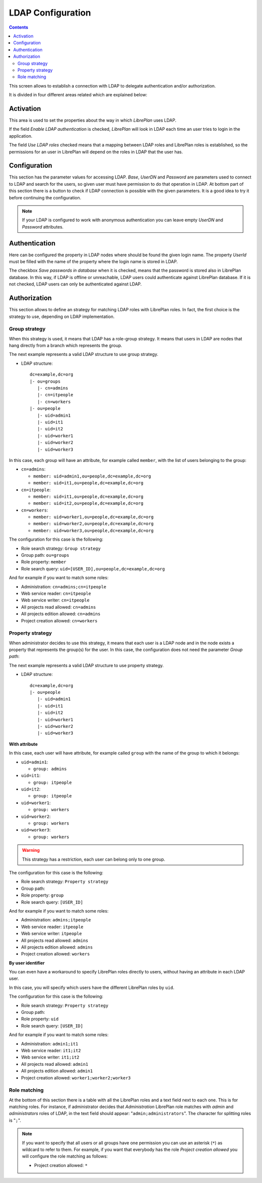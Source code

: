 LDAP Configuration
##################

.. contents::

This screen allows to establish a connection with LDAP to delegate
authentication and/or authorization.

It is divided in four different areas related which are explained below:

Activation
==========

This area is used to set the properties about the way in which *LibrePlan* uses
LDAP.

If the field *Enable LDAP authentication* is checked, *LibrePlan* will look in
LDAP each time an user tries to login in the application.

The field *Use LDAP roles* checked means that a mapping between LDAP roles and
LibrePlan roles is established, so the permissions for an user in LibrePlan
will depend on the roles in LDAP that the user has.

Configuration
=============

This section has the parameter values for accessing LDAP. *Base*, *UserDN* and
*Password* are parameters used to connect to LDAP and search for the users, so
given user must have permission to do that operation in LDAP. At bottom part of
this section there is a button to check if LDAP connection is possible with the
given parameters. It is a good idea to try it before continuing the
configuration.

.. NOTE::

   If your LDAP is configured to work with anonymous authentication you can
   leave empty *UserDN* and *Password* attributes.

Authentication
==============

Here can be configured the property in LDAP nodes where should be found the
given login name. The property *UserId* must be filled with the name of the
property where the login name is stored in LDAP.

The checkbox *Save passwords in database* when it is checked, means that the
password is stored also in LibrePlan database. In this way, if LDAP is offline
or unreachable, LDAP users could authenticate against LibrePlan database. If it
is not checked, LDAP users can only be authenticated against LDAP.

Authorization
=============

This section allows to define an strategy for matching LDAP roles with
LibrePlan roles. In fact, the first choice is the strategy to use, depending on
LDAP implementation.

Group strategy
--------------

When this strategy is used, it means that LDAP has a role-group strategy. It
means that users in LDAP are nodes that hang directly from a branch which
represents the group.

The next example represents a valid LDAP structure to use group strategy.

* LDAP structure::

   dc=example,dc=org
   |- ou=groups
      |- cn=admins
      |- cn=itpeople
      |- cn=workers
   |- ou=people
      |- uid=admin1
      |- uid=it1
      |- uid=it2
      |- uid=worker1
      |- uid=worker2
      |- uid=worker3

In this case, each group will have an attribute, for example called ``member``,
with the list of users belonging to the group:

* ``cn=admins``:

  * ``member: uid=admin1,ou=people,dc=example,dc=org``
  * ``member: uid=it1,ou=people,dc=example,dc=org``

* ``cn=itpeople``:

  * ``member: uid=it1,ou=people,dc=example,dc=org``
  * ``member: uid=it2,ou=people,dc=example,dc=org``

* ``cn=workers``:

  * ``member: uid=worker1,ou=people,dc=example,dc=org``
  * ``member: uid=worker2,ou=people,dc=example,dc=org``
  * ``member: uid=worker3,ou=people,dc=example,dc=org``

The configuration for this case is the following:

* Role search strategy: ``Group strategy``
* Group path: ``ou=groups``
* Role property: ``member``
* Role search query: ``uid=[USER_ID],ou=people,dc=example,dc=org``

And for example if you want to match some roles:

* Administration: ``cn=admins;cn=itpeople``
* Web service reader: ``cn=itpeople``
* Web service writer: ``cn=itpeople``
* All projects read allowed: ``cn=admins``
* All projects edition allowed: ``cn=admins``
* Project creation allowed: ``cn=workers``

Property strategy
-----------------

When administrator decides to use this strategy, it means that each user is a
LDAP node and in the node exists a property that represents the group(s) for
the user. In this case, the configuration does not need the parameter *Group
path*:

The next example represents a valid LDAP structure to use property strategy.

* LDAP structure::

   dc=example,dc=org
   |- ou=people
      |- uid=admin1
      |- uid=it1
      |- uid=it2
      |- uid=worker1
      |- uid=worker2
      |- uid=worker3

**With attribute**

In this case, each user will have attribute, for example called ``group`` with
the name of the group to which it belongs:

* ``uid=admin1``:

  * ``group: admins``

* ``uid=it1``:

  * ``group: itpeople``

* ``uid=it2``:

  * ``group: itpeople``

* ``uid=worker1``:

  * ``group: workers``

* ``uid=worker2``:

  * ``group: workers``

* ``uid=worker3``:

  * ``group: workers``


.. WARNING::

   This strategy has a restriction, each user can belong only to one group.

The configuration for this case is the following:

* Role search strategy: ``Property strategy``
* Group path:
* Role property: ``group``
* Role search query: ``[USER_ID]``

And for example if you want to match some roles:

* Administration: ``admins;itpeople``
* Web service reader: ``itpeople``
* Web service writer: ``itpeople``
* All projects read allowed: ``admins``
* All projects edition allowed: ``admins``
* Project creation allowed: ``workers``

**By user identifier**

You can even have a workaround to specify LibrePlan roles directly to users,
without having an attribute in each LDAP user.

In this case, you will specify which users have the different LibrePlan roles
by ``uid``.

The configuration for this case is the following:

* Role search strategy: ``Property strategy``
* Group path:
* Role property: ``uid``
* Role search query: ``[USER_ID]``

And for example if you want to match some roles:

* Administration: ``admin1;it1``
* Web service reader: ``it1;it2``
* Web service writer: ``it1;it2``
* All projects read allowed: ``admin1``
* All projects edition allowed: ``admin1``
* Project creation allowed: ``worker1;worker2;worker3``

Role matching
-------------

At the bottom of this section there is a table with all the LibrePlan roles and
a text field next to each one. This is for matching roles. For instance, if
administrator decides that *Administration* LibrePlan role matches with *admin*
and *administrators* roles of LDAP, in the text field should appear:
"``admin;administrators``". The character for splitting roles is "``;``".

.. NOTE::

   If you want to specify that all users or all groups have one permission you
   can use an asterisk (``*``) as wildcard to refer to them. For example, if you
   want that everybody has the role *Project creation allowed* you will
   configure the role matching as follows:

   * Project creation allowed: ``*``
